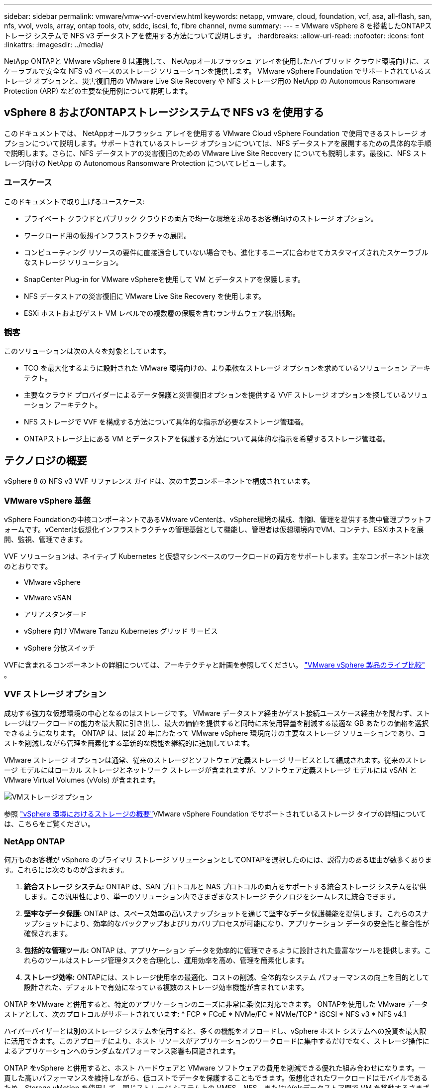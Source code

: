 ---
sidebar: sidebar 
permalink: vmware/vmw-vvf-overview.html 
keywords: netapp, vmware, cloud, foundation, vcf, asa, all-flash, san, nfs, vvol, vvols, array, ontap tools, otv, sddc, iscsi, fc, fibre channel, nvme 
summary:  
---
= VMware vSphere 8 を搭載したONTAPストレージ システムで NFS v3 データストアを使用する方法について説明します。
:hardbreaks:
:allow-uri-read: 
:nofooter: 
:icons: font
:linkattrs: 
:imagesdir: ../media/


[role="lead"]
NetApp ONTAPと VMware vSphere 8 は連携して、 NetAppオールフラッシュ アレイを使用したハイブリッド クラウド環境向けに、スケーラブルで安全な NFS v3 ベースのストレージ ソリューションを提供します。  VMware vSphere Foundation でサポートされているストレージ オプションと、災害復旧用の VMware Live Site Recovery や NFS ストレージ用の NetApp の Autonomous Ransomware Protection (ARP) などの主要な使用例について説明します。



== vSphere 8 およびONTAPストレージシステムで NFS v3 を使用する

このドキュメントでは、 NetAppオールフラッシュ アレイを使用する VMware Cloud vSphere Foundation で使用できるストレージ オプションについて説明します。サポートされているストレージ オプションについては、NFS データストアを展開するための具体的な手順で説明します。さらに、NFS データストアの災害復旧のための VMware Live Site Recovery についても説明します。最後に、NFS ストレージ向けの NetApp の Autonomous Ransomware Protection についてレビューします。



=== ユースケース

このドキュメントで取り上げるユースケース:

* プライベート クラウドとパブリック クラウドの両方で均一な環境を求めるお客様向けのストレージ オプション。
* ワークロード用の仮想インフラストラクチャの展開。
* コンピューティング リソースの要件に直接適合していない場合でも、進化するニーズに合わせてカスタマイズされたスケーラブルなストレージ ソリューション。
* SnapCenter Plug-in for VMware vSphereを使用して VM とデータストアを保護します。
* NFS データストアの災害復旧に VMware Live Site Recovery を使用します。
* ESXi ホストおよびゲスト VM レベルでの複数層の保護を含むランサムウェア検出戦略。




=== 観客

このソリューションは次の人々を対象としています。

* TCO を最大化するように設計された VMware 環境向けの、より柔軟なストレージ オプションを求めているソリューション アーキテクト。
* 主要なクラウド プロバイダーによるデータ保護と災害復旧オプションを提供する VVF ストレージ オプションを探しているソリューション アーキテクト。
* NFS ストレージで VVF を構成する方法について具体的な指示が必要なストレージ管理者。
* ONTAPストレージ上にある VM とデータストアを保護する方法について具体的な指示を希望するストレージ管理者。




== テクノロジの概要

vSphere 8 の NFS v3 VVF リファレンス ガイドは、次の主要コンポーネントで構成されています。



=== VMware vSphere 基盤

vSphere Foundationの中核コンポーネントであるVMware vCenterは、vSphere環境の構成、制御、管理を提供する集中管理プラットフォームです。vCenterは仮想化インフラストラクチャの管理基盤として機能し、管理者は仮想環境内でVM、コンテナ、ESXiホストを展開、監視、管理できます。

VVF ソリューションは、ネイティブ Kubernetes と仮想マシンベースのワークロードの両方をサポートします。主なコンポーネントは次のとおりです。

* VMware vSphere
* VMware vSAN
* アリアスタンダード
* vSphere 向け VMware Tanzu Kubernetes グリッド サービス
* vSphere 分散スイッチ


VVFに含まれるコンポーネントの詳細については、アーキテクチャと計画を参照してください。 https://www.vmware.com/docs/vmw-datasheet-vsphere-product-line-comparison["VMware vSphere 製品のライブ比較"] 。



=== VVF ストレージ オプション

成功する強力な仮想環境の中心となるのはストレージです。  VMware データストア経由かゲスト接続ユースケース経由かを問わず、ストレージはワークロードの能力を最大限に引き出し、最大の価値を提供すると同時に未使用容量を削減する最適な GB あたりの価格を選択できるようになります。  ONTAP は、ほぼ 20 年にわたって VMware vSphere 環境向けの主要なストレージ ソリューションであり、コストを削減しながら管理を簡素化する革新的な機能を継続的に追加しています。

VMware ストレージ オプションは通常、従来のストレージとソフトウェア定義ストレージ サービスとして編成されます。従来のストレージ モデルにはローカル ストレージとネットワーク ストレージが含まれますが、ソフトウェア定義ストレージ モデルには vSAN と VMware Virtual Volumes (vVols) が含まれます。

image:vmware-nfs-overview-001.png["VMストレージオプション"]{nbsp}

参照 https://techdocs.broadcom.com/us/en/vmware-cis/vsphere/vsphere/8-0/vsphere-storage-8-0/introduction-to-storage-in-vsphere-environment.html["vSphere 環境におけるストレージの概要"]VMware vSphere Foundation でサポートされているストレージ タイプの詳細については、こちらをご覧ください。



=== NetApp ONTAP

何万ものお客様が vSphere のプライマリ ストレージ ソリューションとしてONTAPを選択したのには、説得力のある理由が数多くあります。これらには次のものが含まれます。

. *統合ストレージ システム:* ONTAP は、SAN プロトコルと NAS プロトコルの両方をサポートする統合ストレージ システムを提供します。この汎用性により、単一のソリューション内でさまざまなストレージ テクノロジをシームレスに統合できます。
. *堅牢なデータ保護:* ONTAP は、スペース効率の高いスナップショットを通じて堅牢なデータ保護機能を提供します。これらのスナップショットにより、効率的なバックアップおよびリカバリプロセスが可能になり、アプリケーション データの安全性と整合性が確保されます。
. *包括的な管理ツール:* ONTAP は、アプリケーション データを効率的に管理できるように設計された豊富なツールを提供します。これらのツールはストレージ管理タスクを合理化し、運用効率を高め、管理を簡素化します。
. *ストレージ効率:* ONTAPには、ストレージ使用率の最適化、コストの削減、全体的なシステム パフォーマンスの向上を目的として設計された、デフォルトで有効になっている複数のストレージ効率機能が含まれています。


ONTAP をVMware と併用すると、特定のアプリケーションのニーズに非常に柔軟に対応できます。  ONTAPを使用した VMware データストアとして、次のプロトコルがサポートされています: * FCP * FCoE * NVMe/FC * NVMe/TCP * iSCSI * NFS v3 * NFS v4.1

ハイパーバイザーとは別のストレージ システムを使用すると、多くの機能をオフロードし、vSphere ホスト システムへの投資を最大限に活用できます。このアプローチにより、ホスト リソースがアプリケーションのワークロードに集中するだけでなく、ストレージ操作によるアプリケーションへのランダムなパフォーマンス影響も回避されます。

ONTAP をvSphere と併用すると、ホスト ハードウェアと VMware ソフトウェアの費用を削減できる優れた組み合わせになります。一貫した高いパフォーマンスを維持しながら、低コストでデータを保護することもできます。仮想化されたワークロードはモバイルであるため、Storage vMotion を使用して、同じストレージ システム上の VMFS、NFS、またはvVolsデータストア間で VM を移動するさまざまなアプローチを検討できます。



=== NetAppオールフラッシュアレイ

NetApp AFF (All Flash FAS) は、オールフラッシュ ストレージ アレイの製品ラインです。エンタープライズ ワークロード向けに、高性能で低レイテンシのストレージ ソリューションを提供するように設計されています。  AFFシリーズは、フラッシュ テクノロジの利点と NetApp のデータ管理機能を組み合わせて、強力で効率的なストレージ プラットフォームを組織に提供します。

AFFラインナップは、A シリーズと C シリーズの両モデルで構成されています。

NetApp A シリーズのオール NVMe フラッシュ アレイは、高パフォーマンスのワークロード向けに設計されており、超低レイテンシと高い耐障害性を提供し、ミッション クリティカルなアプリケーションに最適です。

image:vmware-nfs-overview-002.png["AFFアレイ"]{nbsp}

C シリーズ QLC フラッシュ アレイは、大容量のユース ケースを対象としており、フラッシュの速度とハイブリッド フラッシュの経済性を兼ね備えています。

image:vmware-nfs-overview-003.png["Cシリーズアレイ"]



==== ストレージプロトコルのサポート

AFF は、NFS、SMB、iSCSI、ファイバ チャネル (FC)、ファイバ チャネル オーバー イーサネット (FCoE)、NVME オーバー ファブリック、S3 など、データストアとゲスト接続ストレージの両方の仮想化に使用されるすべての標準プロトコルをサポートします。お客様は、ワークロードとアプリケーションに最適なものを自由に選択できます。

*NFS* - NetApp AFF はNFS をサポートし、VMware データストアへのファイルベースのアクセスを可能にします。多数の ESXi ホストからの NFS 接続データストアは、VMFS ファイル システムに課せられた制限をはるかに超えています。 vSphere で NFS を使用すると、使いやすさとストレージ効率の可視性が向上します。ONTAPには、NFSプロトコルで利用できるファイル アクセス機能があります。NFSサーバを有効にして、ボリュームまたはqtreeをエクスポートできます。

NFS構成の設計ガイダンスについては、 https://docs.netapp.com/us-en/ontap/nas-management/index.html["NASストレージ管理ドキュメント"] 。

*iSCSI* - NetApp AFF はiSCSI を強力にサポートし、IP ネットワーク経由でストレージ デバイスへのブロック レベルのアクセスを可能にします。 iSCSI イニシエーターとのシームレスな統合を提供し、iSCSI LUN の効率的なプロビジョニングと管理を可能にします。マルチパス、CHAP 認証、ALUA サポートなどの ONTAP の高度な機能。

iSCSI構成の設計ガイダンスについては、 https://docs.netapp.com/us-en/ontap/san-config/configure-iscsi-san-hosts-ha-pairs-reference.html["SAN構成リファレンスドキュメント"] 。

*ファイバー チャネル* - NetApp AFF は、ストレージ エリア ネットワーク (SAN) で一般的に使用される高速ネットワーク テクノロジであるファイバー チャネル (FC) を包括的にサポートします。 ONTAP はFC インフラストラクチャとシームレスに統合され、ストレージ デバイスへの信頼性が高く効率的なブロック レベルのアクセスを提供します。ゾーニング、マルチパス、ファブリック ログイン (FLOGI) などの機能を提供し、パフォーマンスを最適化し、セキュリティを強化し、FC 環境でのシームレスな接続を保証します。

ファイバーチャネル構成の設計ガイダンスについては、 https://docs.netapp.com/us-en/ontap/san-config/configure-fc-nvme-hosts-ha-pairs-reference.html["SAN構成リファレンスドキュメント"] 。

*NVMe over Fabrics* - NetApp ONTAP はNVMe over Fabrics をサポートします。  NVMe/FC により、ファイバー チャネル インフラストラクチャ経由で NVMe ストレージ デバイスを使用し、ストレージ IP ネットワーク経由で NVMe/TCP を使用できるようになります。

NVMeの設計ガイドラインについては、以下を参照してください。 https://docs.netapp.com/us-en/ontap/nvme/support-limitations.html["NVMeの構成、サポート、制限事項"] 。



==== アクティブアクティブ技術

NetAppオールフラッシュ アレイは、両方のコントローラを介したアクティブ/アクティブ パスを可能にするため、ホスト オペレーティング システムがアクティブ パスに障害が発生するまで待機してから代替パスをアクティブ化する必要がなくなります。つまり、ホストはすべてのコントローラ上の利用可能なすべてのパスを利用できるため、システムが安定した状態にあるか、コントローラのフェイルオーバー操作中であるかに関係なく、アクティブなパスが常に存在することが保証されます。

詳細については、 https://docs.netapp.com/us-en/ontap/data-protection-disaster-recovery/index.html["データ保護と災害復旧"]ドキュメント。



==== 保管保証

NetApp は、 NetAppオールフラッシュ アレイで独自のストレージ保証セットを提供します。独自の利点は次のとおりです:

*ストレージ効率保証:* ストレージ効率保証により、ストレージ コストを最小限に抑えながら高いパフォーマンスを実現します。  SAN ワークロードの場合は 4:1。  *ランサムウェア復旧保証:* ランサムウェア攻撃が発生した場合にデータの復旧を保証します。

詳細については、 https://www.netapp.com/data-storage/aff-a-series/["NetApp AFFランディングページ"] 。



=== VMware vSphere 向けNetApp ONTAPツール

vCenter の強力なコンポーネントは、機能をさらに強化し、追加の機能と機能を提供するプラグインまたは拡張機能を統合する機能です。これらのプラグインは vCenter の管理機能を拡張し、管理者がサードパーティのソリューション、ツール、サービスを vSphere 環境に統合できるようにします。

VMware 向けNetApp ONTAPツールは、vCenter プラグイン アーキテクチャを介して VMware 環境内で仮想マシンのライフサイクル管理を容易にするように設計された包括的なツール スイートです。これらのツールは VMware エコシステムとシームレスに統合され、効率的なデータストアのプロビジョニングを可能にし、仮想マシンに不可欠な保護を提供します。  ONTAP Tools for VMware vSphere を使用すると、管理者はストレージ ライフサイクル管理タスクを簡単に管理できます。

包括的なONTAPツール10のリソースが見つかります https://docs.netapp.com/us-en/ontap-tools-vmware-vsphere-10/index.html["ONTAP tools for VMware vSphereのドキュメント リソース"]。

ONTAPツール10の導入ソリューションについては、link:vmw-nfs-otv10.html["ONTAPツール10を使用してvSphere 8のNFSデータストアを構成する"]



=== NetApp NFS Plug-in for VMware VAAI

NetApp NFS プラグイン for VAAI (vStorage APIs for Array Integration) は、特定のタスクをNetAppストレージ システムにオフロードすることでストレージ操作を強化し、パフォーマンスと効率を向上させます。これには、完全なコピー、ブロックのゼロ化、ハードウェア支援によるロックなどの操作が含まれます。さらに、VAAI プラグインは、仮想マシンのプロビジョニングおよびクローン作成操作中にネットワーク経由で転送されるデータの量を削減することで、ストレージの使用率を最適化します。

NetApp NFS プラグイン for VAAI はNetAppサポート サイトからダウンロードでき、 ONTAP tools for VMware vSphereを使用して ESXi ホストにアップロードおよびインストールされます。

参照 https://docs.netapp.com/us-en/nfs-plugin-vmware-vaai/["NetApp NFS プラグイン for VMware VAAI ドキュメント"]詳細についてはこちらをご覧ください。



=== SnapCenter Plug-in for VMware vSphere

SnapCenter Plug-in for VMware vSphere (SCV) は、VMware vSphere 環境に包括的なデータ保護を提供するNetAppのソフトウェア ソリューションです。仮想マシン (VM) とデータストアの保護および管理のプロセスを簡素化および合理化するように設計されています。  SCV は、ストレージ ベースのスナップショットとセカンダリ アレイへのレプリケーションを使用して、リカバリ時間の目標を短縮します。

SnapCenter Plug-in for VMware vSphereは、 vSphere クライアントと統合された統合インターフェイスで次の機能を提供します。

*ポリシーベースのスナップショット* - SnapCenter を使用すると、VMware vSphere 内の仮想マシン (VM) のアプリケーション整合性スナップショットを作成および管理するためのポリシーを定義できます。

*自動化* - 定義されたポリシーに基づいてスナップショットを自動作成および管理することで、一貫性のある効率的なデータ保護を実現します。

*VM レベルの保護* - VM レベルでのきめ細かな保護により、個々の仮想マシンを効率的に管理および復旧できます。

*ストレージ効率機能* - NetAppストレージ テクノロジーとの統合により、スナップショットの重複排除や圧縮などのストレージ効率機能が提供され、ストレージ要件が最小限に抑えられます。

SnapCenterプラグインは、 NetAppストレージ アレイ上のハードウェア ベースのスナップショットと組み合わせて仮想マシンの静止を調整します。  SnapMirrorテクノロジーは、クラウドを含むセカンダリ ストレージ システムにバックアップのコピーを複製するために使用されます。

詳細については、 https://docs.netapp.com/us-en/sc-plugin-vmware-vsphere["SnapCenter Plug-in for VMware vSphereのドキュメント"] 。

BlueXP の統合により、データのコピーをクラウド内のオブジェクト ストレージに拡張する 3-2-1 バックアップ戦略が可能になります。

BlueXPの3-2-1バックアップ戦略の詳細については、以下をご覧ください。link:https://docs.netapp.com/us-en/netapp-solutions-cloud/vmware/vmw-hybrid-321-dp-scv.html["SnapCenterプラグインとBlueXP backup and recoveryによる VMware の 3-2-1 データ保護"^] 。

SnapCenterプラグインの導入手順については、ソリューションを参照してください。link:vmw-vcf-scv-viwld.html["SnapCenter Plug-in for VMware vSphereを使用して、VCF ワークロード ドメイン上の VM を保護します。"] 。



=== 保管に関する考慮事項

ONTAP NFS データストアを VMware vSphere で活用すると、ブロックベースのストレージ プロトコルでは実現できない VM 対データストア比率を実現する、高性能で管理が容易なスケーラブルな環境が実現します。このアーキテクチャにより、データストアの密度が 10 倍に増加し、それに応じてデータストアの数が削減されます。

*NFS 用 nConnect:* NFS を使用するもう 1 つの利点は、*nConnect* 機能を活用できることです。nConnect は、NFS v3 データストア ボリュームに対して複数の TCP 接続を可能にし、より高いスループットを実現します。これにより、並列処理が向上し、NFS データストアが向上します。  NFS バージョン 3 を使用してデータストアを展開するお客様は、NFS サーバーへの接続数を増やし、高速ネットワーク インターフェイス カードの利用率を最大限に高めることができます。

nConnectの詳細については、link:vmw-vsphere8-nfs-nconnect.html["VMware およびNetAppの NFS nConnect 機能"] 。

*NFS のセッション トランキング:* ONTAP 9.14.1 以降、NFSv4.1 を使用するクライアントは、セッション トランキングを利用して、NFS サーバー上のさまざまな LIF への複数の接続を確立できます。これにより、マルチパスを利用してデータ転送が高速化され、耐障害性が向上します。トランキングは、VMware や Linux クライアントなどのトランキングをサポートするクライアントにFlexVolボリュームをエクスポートする場合や、RDMA、TCP、または pNFS プロトコル経由で NFS を使用する場合に特に有益です。

参照 https://docs.netapp.com/us-en/ontap/nfs-trunking/["NFSトランキングの概要"]詳細についてはこちらをご覧ください。

* FlexVolボリューム:* NetApp、ほとんどの NFS データストアに * FlexVol * ボリュームの使用を推奨しています。データストアが大きいほどストレージ効率と運用上の利点が向上しますが、単一のONTAPコントローラに VM を保存するには、少なくとも 4 つのデータストア ( FlexVolボリューム) の使用を検討することをお勧めします。通常、管理者は 4 TB ～ 8 TB の容量を持つFlexVolボリュームでバックアップされたデータストアを展開します。このサイズは、パフォーマンス、管理の容易さ、およびデータ保護の間で適切なバランスを実現します。管理者は小規模から始めて、必要に応じてデータストアを拡張できます (最大 100 TB)。データストアが小さいほど、バックアップや災害からの回復が速くなり、クラスター間で迅速に移動できます。このアプローチにより、ハードウェア リソースのパフォーマンスを最大限に利用でき、異なるリカバリ ポリシーを持つデータストアが可能になります。

* FlexGroupボリューム:* 大規模なデータストアが必要なシナリオでは、 NetApp は* FlexGroup* ボリュームの使用を推奨します。  FlexGroupボリュームには容量やファイル数の制約がほとんどないため、管理者は大規模な単一の名前空間を簡単にプロビジョニングできます。  FlexGroupボリュームを使用すると、追加のメンテナンスや管理のオーバーヘッドは発生しません。  FlexGroupボリュームは本質的に拡張可能なので、パフォーマンス向上のために複数のデータストアは必要ありません。  ONTAPおよびFlexGroupボリュームを VMware vSphere で利用することで、 ONTAPクラスタ全体のパワーを最大限に活用するシンプルでスケーラブルなデータストアを構築できます。



=== ランサムウェア対策

NetApp ONTAPデータ管理ソフトウェアは、ランサムウェア攻撃からの保護、検出、回復を支援する包括的な統合テクノロジ スイートを備えています。 ONTAPに組み込まれたNetApp SnapLock Compliance機能は、高度なデータ保持機能を備えた WORM (write once, read many) テクノロジを使用して、有効なボリュームに保存されたデータの削除を防止します。保持期間が設定され、スナップショット コピーがロックされると、完全なシステム権限を持つストレージ管理者やNetAppサポート チームのメンバーであってもスナップショット コピーを削除できなくなります。しかし、さらに重要なのは、資格情報を侵害されたハッカーはデータを削除できないことです。

NetApp は、対象アレイ上の保護されたNetApp Snapshot コピーを回復できることを保証し、回復できない場合はお客様の組織に補償します。

ランサムウェア回復保証の詳細については、以下を参照してください。 https://www.netapp.com/media/103031-SB-4279-Ransomware_Recovery_Guarantee.pdf["ランサムウェア復旧保証"] 。

参照 https://docs.netapp.com/us-en/ontap/anti-ransomware/["自律型ランサムウェア対策 - 概要"]さらに詳しい情報については。

完全なソリューションについては、NetApp ソリューション ドキュメント センターをご覧ください。link:vmw-nfs-arp.html["NFSストレージ向けの自律型ランサムウェア防御"]



=== 災害復旧の考慮事項

NetApp は、地球上で最も安全なストレージを提供します。  NetApp は、データとアプリケーション インフラストラクチャの保護、オンプレミスのストレージとクラウド間のデータの移動、クラウド全体のデータ可用性の確保に役立ちます。  ONTAP には、脅威をプロアクティブに検出し、データとアプリケーションを迅速に回復することで、お客様を災害から保護する強力なデータ保護およびセキュリティ テクノロジーが搭載されています。

*VMware Live Site Recovery* (旧称 VMware Site Recovery Manager) は、vSphere Web クライアント内で仮想マシンを保護するための、合理化されたポリシーベースの自動化機能を提供します。このソリューションは、 ONTAP Tools for VMware の一部であるストレージ レプリケーション アダプタを通じて、NetApp の高度なデータ管理テクノロジを活用します。アレイベースのレプリケーションにNetApp SnapMirrorの機能を活用することで、VMware 環境は ONTAP の最も信頼性が高く成熟したテクノロジーの 1 つを活用できます。 SnapMirror は、VM 全体またはデータストア全体ではなく、変更されたファイル システム ブロックのみをコピーすることで、安全で非常に効率的なデータ転送を保証します。さらに、これらのブロックは重複排除、圧縮、コンパクト化などのスペース節約技術を活用します。最新のONTAPシステムにバージョンに依存しないSnapMirrorが導入されたことにより、ソース クラスタと宛先クラスタを柔軟に選択できるようになりました。  SnapMirror は、災害復旧のための強力なツールとして登場し、Live Site Recovery と組み合わせることで、ローカル ストレージの代替手段に比べて、拡張性、パフォーマンス、コスト削減が向上します。

詳細については、 https://techdocs.broadcom.com/us/en/vmware-cis/live-recovery/site-recovery-manager/8-7/site-recovery-manager-installation-and-configuration-8-7/overview-of-vmware-site-recovery-manager.html["VMware Site Recovery Manager の概要"] 。

完全なソリューションについては、NetApp ソリューション ドキュメント センターをご覧ください。link:vmw-nfs-vlsr.html["NFSストレージ向けの自律型ランサムウェア防御"]

* BlueXP DRaaS* (Disaster Recovery as a Service) for NFS は、NFS データストアを備えたオンプレミスのONTAPシステムで実行される VMware ワークロード向けに設計された、コスト効率の高いディザスタ リカバリ ソリューションです。 NetApp SnapMirrorレプリケーションを活用して、サイトの停止やランサムウェア攻撃などのデータ破損イベントから保護します。このサービスはNetApp BlueXPコンソールと統合されており、VMware vCenter およびONTAPストレージの容易な管理と自動検出を可能にします。組織は災害復旧計画を作成およびテストし、ブロックレベルのレプリケーションを通じて最大 5 分の復旧ポイント目標 (RPO) を達成できます。 BlueXP DRaaS は、ONTAP のFlexCloneテクノロジーを活用して、実稼働リソースに影響を与えることなく、スペース効率の高いテストを実行します。このサービスは、フェイルオーバーとフェイルバックのプロセスを調整し、最小限の労力で保護された仮想マシンを指定された災害復旧サイトに起動できるようにします。  BlueXP DRaaS は、他のよく知られている代替製品と比較して、わずかなコストでこれらの機能を提供するため、組織がONTAPストレージ システムを使用して VMware 環境の災害復旧操作をセットアップ、テスト、および実行するための効率的なソリューションとなります。

完全なソリューションについては、NetApp ソリューション ドキュメント センターをご覧ください。link:https://docs.netapp.com/us-en/netapp-solutions-cloud/vmware/vmw-hybrid-dr-nfs.html["NFS データストア向けBlueXP DRaaS を使用した DR"^]



=== ソリューションの概要

このドキュメントで取り上げられているソリューション:

* * NetAppおよび VMware の NFS nConnect 機能*。クリックlink:vmw-vsphere8-nfs-nconnect.html["*ここ*"]展開手順については。
+
** * ONTAPツール 10 を使用して、vSphere 8 の NFS データストアを構成します*。クリックlink:vmw-nfs-otv10.html["*ここ*"]展開手順については。
** * SnapCenter Plug-in for VMware vSphereを導入して使用し、VM を保護および復元します*。クリックlink:vmw-vcf-scv-viwld.html["*ここ*"]展開手順については。
** *VMware Site Recovery Manager を使用した NFS データストアの災害復旧*。クリックlink:vmw-nfs-vlsr.html["*ここ*"]展開手順については。
** *NFS ストレージ向けの自律型ランサムウェア保護*。クリックlink:https://docs.netapp.com/us-en/netapp-solutions-cloud/vmware/vmw-hybrid-dr-nfs.html["*ここ*"^]展開手順については。



